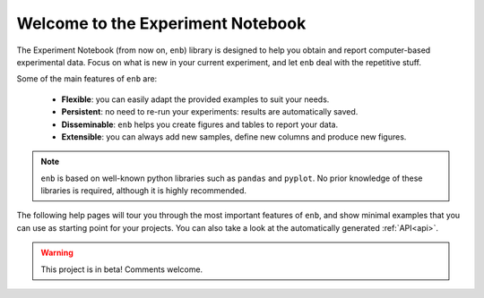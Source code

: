 .. Experiment Notebook documentation master file, created by
   sphinx-quickstart on Wed Apr  1 11:33:35 2020.
   You can adapt this file completely to your liking, but it should at least
   contain the root `toctree` directive.

Welcome to the Experiment Notebook
===============================================

The Experiment Notebook (from now on, ``enb``) library is designed to help you obtain
and report computer-based experimental data. Focus on what is new in your
current experiment, and let ``enb`` deal with the repetitive stuff.

Some of the main features of ``enb`` are:

  * **Flexible**: you can easily adapt the provided examples to suit your needs.
  * **Persistent**: no need to re-run your experiments: results are automatically saved.
  * **Disseminable**: ``enb`` helps you create figures and tables to report your data.
  * **Extensible**: you can always add new samples, define new columns and produce new figures.

.. note::
   ``enb`` is based on well-known python libraries such as ``pandas`` and ``pyplot``.
   No prior knowledge of these libraries is required, although it is highly recommended.

The following help pages will tour you through the most important features of ``enb``,
and show minimal examples that you can use as starting point for your projects.
You can also take a look at the automatically generated :ref:`API<api>`.

.. warning::

   This project is in beta! Comments welcome.


